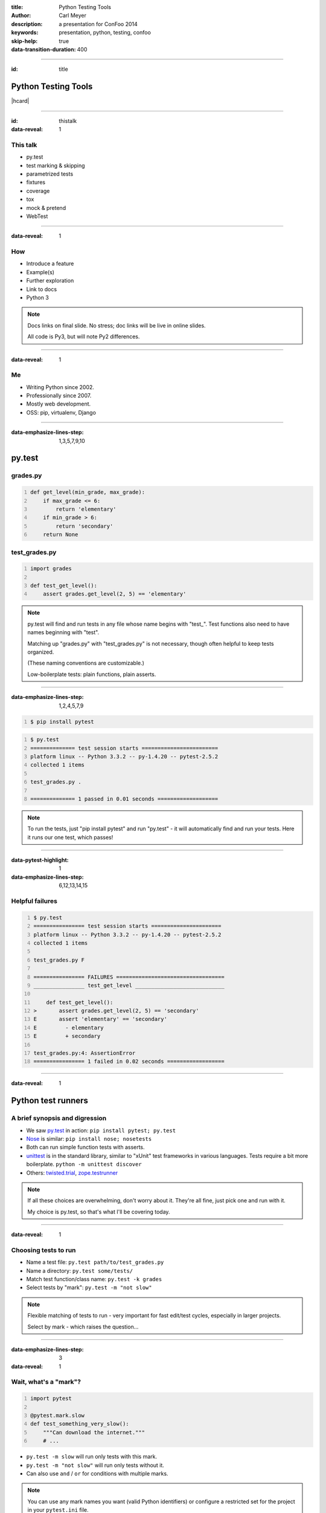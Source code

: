 :title: Python Testing Tools
:author: Carl Meyer
:description: a presentation for ConFoo 2014
:keywords: presentation, python, testing, confoo

:skip-help: true
:data-transition-duration: 400


----

:id: title

Python Testing Tools
====================

|hcard|

----

:id: thistalk
:data-reveal: 1

This talk
---------

* py.test

* test marking & skipping

* parametrized tests

* fixtures

* coverage

* tox

* mock & pretend

* WebTest


----

:data-reveal: 1

How
----

* Introduce a feature

* Example(s)

* Further exploration

* Link to docs

* Python 3

.. note::

   Docs links on final slide. No stress; doc links will be live in online
   slides.

   All code is Py3, but will note Py2 differences.

----

:data-reveal: 1

Me
----

* Writing Python since 2002.

* Professionally since 2007.

* Mostly web development.

* OSS: pip, virtualenv, Django

----

:data-emphasize-lines-step: 1,3,5,7,9,10

py.test
=======

grades.py
---------

.. code:: python
   :number-lines:

   def get_level(min_grade, max_grade):
       if max_grade <= 6:
           return 'elementary'
       if min_grade > 6:
           return 'secondary'
       return None

.. invisible-code-block: python

   import sys, types
   sys.modules['grades'] = types.ModuleType('grades')
   sys.modules['grades'].get_level = get_level

test_grades.py
--------------

.. code:: python
   :number-lines:

   import grades

   def test_get_level():
       assert grades.get_level(2, 5) == 'elementary'


.. note::

   py.test will find and run tests in any file whose name begins with
   "test\_". Test functions also need to have names beginning with "test".

   Matching up "grades.py" with "test_grades.py" is not necessary, though often
   helpful to keep tests organized.

   (These naming conventions are customizable.)

   Low-boilerplate tests: plain functions, plain asserts.

----

:data-emphasize-lines-step: 1,2,4,5,7,9

.. code::
   :number-lines:

   $ pip install pytest

.. code::
   :number-lines:

   $ py.test
   ============== test session starts ========================
   platform linux -- Python 3.3.2 -- py-1.4.20 -- pytest-2.5.2
   collected 1 items

   test_grades.py .

   ============== 1 passed in 0.01 seconds ===================

.. note::

   To run the tests, just "pip install pytest" and run "py.test" - it will
   automatically find and run your tests. Here it runs our one test, which
   passes!

----

:data-pytest-highlight: 1
:data-emphasize-lines-step: 6,12,13,14,15

Helpful failures
----------------

.. code::
   :number-lines:

   $ py.test
   ================ test session starts ======================
   platform linux -- Python 3.3.2 -- py-1.4.20 -- pytest-2.5.2
   collected 1 items

   test_grades.py F

   ================ FAILURES ==================================
   ________________ test_get_level ____________________________

       def test_get_level():
   >       assert grades.get_level(2, 5) == 'secondary'
   E       assert 'elementary' == 'secondary'
   E         - elementary
   E         + secondary

   test_grades.py:4: AssertionError
   ================ 1 failed in 0.02 seconds ==================

----

:data-reveal: 1

Python test runners
===================

A brief synopsis and digression
-------------------------------

* We saw `py.test`_ in action: ``pip install pytest; py.test``

  .. _py.test: http://pytest.org

* `Nose`_ is similar: ``pip install nose; nosetests``

  .. _Nose: https://nose.readthedocs.org/

* Both can run simple function tests with asserts.

* `unittest`_ is in the standard library, similar to "xUnit" test frameworks in
  various languages. Tests require a bit more boilerplate. ``python -m unittest
  discover``

  .. _unittest: http://docs.python.org/3.3/library/unittest.html

* Others: `twisted.trial`_, `zope.testrunner`_

  .. _twisted.trial: http://twistedmatrix.com/trac/wiki/TwistedTrial
  .. _zope.testrunner: https://pypi.python.org/pypi/zope.testrunner

.. note::

   If all these choices are overwhelming, don't worry about it. They're all
   fine, just pick one and run with it.

   My choice is py.test, so that's what I'll be covering today.


----

:data-reveal: 1

Choosing tests to run
---------------------

* Name a test file: ``py.test path/to/test_grades.py``

* Name a directory: ``py.test some/tests/``

* Match test function/class name: ``py.test -k grades``

* Select tests by "mark": ``py.test -m "not slow"``

.. note::

   Flexible matching of tests to run - very important for fast edit/test
   cycles, especially in larger projects.

   Select by mark - which raises the question...

----

:data-emphasize-lines-step: 3
:data-reveal: 1

Wait, what's a "mark"?
----------------------

.. code:: python
   :number-lines:

   import pytest

   @pytest.mark.slow
   def test_something_very_slow():
       """Can download the internet."""
       # ...

* ``py.test -m slow`` will run only tests with this mark.

* ``py.test -m "not slow"`` will run only tests without it.

* Can also use ``and`` / ``or`` for conditions with multiple marks.

.. note::

   You can use any mark names you want (valid Python identifiers) or configure
   a restricted set for the project in your ``pytest.ini`` file.

----

:data-emphasize-lines-step: 2,3,4,5,6,7,8,9

pytest.ini
----------

.. code:: ini
   :number-lines:

   [pytest]
   minversion = 2.4.2
   addopts = --strict --cov-report html --cov myproj
   norecursedirs = .* _* selenium node_modules qunit
   python_files = test_*.py
   python_classes = Test
   python_functions = test
   markers =
       slow: mark a test as slow
       web: mark a test as a web test

.. note::

   All optional.

   If you use markers, recommended to list valid markers so there's one
   reference point for all markers used, and typos become errors (with
   ``strict``). At some point in the future pytest may require markers to be
   registered.

----

:data-reveal: 1

Classes?
--------

.. code:: python

   class TestPager:
       def test_num_pages(self):
           """Can calculate total number of pages."""
           assert pager(count=23, pagesize=10).num_pages == 3

       def test_item_range(self):
           """Can calculate range of items to be shown."""
           # ...

* Can use classes to group related tests, but not required.

* Unlike ``unittest``, no special ``TestCase`` class to inherit from.

* Avoid using classes for setup/teardown (use fixtures).

* Avoid using classes to parametrize tests (use parametrized tests).

----

:data-emphasize-lines-step: 4,5

Test skipping
=============

Not all tests can run in all environments.
------------------------------------------

.. code:: python
   :number-lines:

   import sys
   import pytest

   @pytest.mark.skipif(
       sys.platform != 'win32', reason='Windows specific')
   def test_updates_registry():
       """Checks and updates registry entries."""
       # ...

.. note::

   Can mark any test to be skipped under some conditions.

----

:data-emphasize-lines-step: 6,9,16

.. code::
   :number-lines:

   $ py.test
   ================ test session starts ======================
   platform linux -- Python 3.3.2 -- py-1.4.20 -- pytest-2.5.2
   collected 4 items

   test_grades.py ...s

   ================ 3 passed, 1 skipped in 0.02 seconds ======

.. code::
   :number-lines:

   $ py.test -rs
   ================ test session starts ======================
   platform linux -- Python 3.3.2 -- py-1.4.20 -- pytest-2.5.2
   collected 4 items

   test_grades.py ...s
   ================ short test summary info ==================
   SKIP [1] /.../_pytest/skipping.py:132: Windows specific

   ================ 3 passed, 1 skipped in 0.02 seconds ======

.. note::

   Skipped tests show up as an 's' instead of a '.'.

   Run py.test with '-rs' to show reasons for skipped tests.

----

:data-emphasize-lines-step: 4,5
:data-reveal: 1

Expected failures
=================

Sometimes we expect a test to fail, for now.
--------------------------------------------

.. code:: python
   :number-lines:

   import sys
   import pytest

   @pytest.mark.xfail(
       sys.version_info >= (3, 4), reason="Buggy on Py 3.4")
   def test_something_that_doesnt_work_yet_on_python_34():
       pass # ...

* Just like ``-rs`` for skips, ``-rx`` will provide additional info on expected
  failures.

* ``xfail`` tests will report an ``X`` (``xpass`` or "unexpected pass") if they
  pass.

* Use ``--runxfail`` to run ``xfail`` tests normally (report failures as
  failures).

.. note::

   May be a low priority bug that we plan to fix, or a feature we haven't fully
   implemented yet.

   Can also unconditionally xfail, provide only a reason.

----

:data-reveal: 1

Marking classes
---------------

.. code:: python

   import pytest

   @pytest.mark.xfail
   class TestPager:
       def test_num_pages(self):
           pass # ...

       def test_item_range(self):
           pass # ...

* Can apply a mark to an entire test class.

* Equivalent to applying it to each individual test method.

----

:data-reveal: 1

Parametrized tests
------------------

* Running a set of similar tests with an array of different inputs and outputs.

* Running the same test multiple times under different
  configurations/conditions.

----

:data-emphasize-lines-step: 2,3,4,8,9
:data-reveal: 1

Naive approach
--------------

.. code:: python
   :number-lines:

   def test_sum():
       tests = [
           ([], 0),
           ([1, 2], 3),
           ([0, 2], 2),
           ([-4, 3, 2], 1),
           ]
       for inputs, output in tests:
           assert sum(inputs) == output

* Accomplishes the goal, but...

* Early failure short-circuits (don't know which others would have failed).

* For more complex cases, don't get e.g. separate setup/teardown.

* Ideally these would each be treated as a separate test.

----

:data-emphasize-lines-step: 3,4,5,6,7,8,9,10

test_sum.py
-----------

.. code:: python
   :number-lines:

   import pytest

   @pytest.mark.parametrize(
       'inputs,output',
       [   ([], 0),
           ([1, 2], 3),
           ([0, 2], 2),
           ([-4, 3, 2], 2)  ])
   def test_sum(inputs, output):
       assert sum(inputs) == output

----

:data-emphasize-lines-step: 1,4,6,10,20,21
:data-pytest-highlight: 1

.. code::
   :number-lines:

   $ py.test test_sum.py
   =============== test session starts =======================
   platform linux -- Python 3.3.2 -- py-1.4.20 -- pytest-2.5.2
   collected 4 items

   test_sum.py ...F

   ================ FAILURES =================================
   ________________ test_sum[inputs3-2] ______________________
   inputs = [-4, 3, 2], output = 2

       @pytest.mark.parametrize(
           'inputs,output',
           [   ([], 0),
               ([1, 2], 3),
               ([0, 2], 2),
               ([-4, 3, 2], 2)  ])
       def test_sum(inputs, output):
   >       assert sum(inputs) == output
   E       assert 1 == 2
   E        +  where 1 = sum([-4, 3, 2])

   test_sum.py:13: AssertionError
   ================ 1 failed, 3 passed in 0.02 seconds =======



----

:data-reveal: 1

py.test fixtures
================

* Each test should run in a predictable, repeatable, baseline environment.

* Some tests need resources (a database, the filesystem, an initialized code
  object) that may require some **setup** and **teardown** in order to provide
  a predictable environment.

* py.test fixtures are a modular system for defining such resources and
  allowing tests to request access to them.

----

:data-emphasize-lines-step: 5,7,8,9,12

Example: tempdir
----------------

.. code:: python
   :number-lines:

   import shutil
   from tempfile import mkdtemp
   import pytest

   @pytest.yield_fixture
   def tempdir():
       temp_dir_path = mkdtemp()
       yield temp_dir_path
       shutil.rmtree(temp_dir_path)

.. code:: python
   :number-lines:

   import os

   def test_write_config(tempdir):
       """Writes config to the given file path."""
       config_file_path = os.path.join(tempdir, 'test.cfg')
       # ...

.. note::

   Py.test actually provides this as a built-in fixture; but it's a nice simple
   example, so we'll reimplement it.

   This is a new way to define fixtures, using yield, thus the name of the
   decorator.

   A test requests the fixture by asking for an argument of that name, py.test
   uses introspection to check the argument names and provide the right fixture
   values.

   Each test that requires the fixture will get a new one; the setup and
   teardown will be re-executed for every test.

   (The built-in tempdir fixture is a little more complex than this; it leaves
   the last few temp dirs laying around to help with debugging failing tests,
   and cleans up older ones only.)

----

:data-reveal: 1

Fixture lifecycle scopes
------------------------

* Default scope is "function": new fixture will be setup and torn down for
  each test that requests it.

* Other scopes: "class", "module", "session".

* Setup new fixture once per test class, test module, or test session.

----

:data-emphasize-lines-step: 3,5,6,7,8,9


Session-scope fixture
---------------------

.. code:: python
   :number-lines:

   import pytest

   @pytest.yield_fixture(scope='session')
   def db():
       create_test_database()
       conn = get_test_database_connection()
       yield conn
       destroy_test_database()

.. code:: python
   :number-lines:

   def test_query(db):
       pass # ...

.. note::

   I find few good use cases for class or module-scope fixtures; I'll just give
   an example of a session-scope fixture.

   Creating and destroying a database is too slow to do every test; just want
   to create the test db once at start of test run and destroy it at the end. A
   session-scoped fixture allows this.

   Fixture is lazy: only set up when a test asks for it. So if we run a subset
   of our tests that don't ask for the ``db`` fixture, no test db will be
   created for that run - a nice speed boost.

   Problem: database state is not reset between tests. If we add rows in one
   test, that could disrupt another test. Violates goal of a repeatable,
   predictable environment for each test.

----

:data-emphasize-lines-step: 4,11,12,13,14

Paired fixtures
---------------

.. code:: python
   :number-lines:

   import pytest

   @pytest.yield_fixture(scope='session')
   def db_conn():
       create_test_database()
       conn = get_test_database_connection()
       yield conn
       destroy_test_database()

   @pytest.yield_fixture
   def db(db_conn):
       yield db_conn
       db_conn.truncate_all_tables()

.. code:: python
   :number-lines:

   def test_query(db):
       pass # ...

.. note::

   Session-scope fixture to create and teardown the test database.

   Function-scope fixture that uses the session-scope fixture and passes it on
   to each test, also restoring the database state after each test.

   (Might also be other approaches to restoring state, like running each test
   in a transaction and rolling it back.)

----

:data-emphasize-lines-step: 1,2,3,4,5,10,11

Parametrized fixtures
---------------------

.. code:: python
   :number-lines:

   @pytest.yield_fixture(
       params=['sqlite', 'mysql', 'postgres'])
   def db_conn(request):
       if request.param == 'sqlite':
           conn = create_sqlite_test_database()
       elif request.param == 'mysql':
           conn = create_mysql_test_database()
       elif request.param == 'postgres':
           conn = create_postgres_test_database()
       yield conn
       destroy_test_database(conn)

.. note::

   Say we have some tests using a database, and we want to automatically run
   all of those tests against all of our supported databases.

   We can take a db fixture like we saw above, and parametrize it.

   Now any test that uses this fixture will run three times, once with each
   value for ``request.param``.

   Tests that don't use the ``db`` fixture unaffected.

----

:data-reveal: 1

py.test plugins
---------------

* `pytest-xdist`_

* `pytest-cov`_

* `pytest-bdd`_ / `pytest-konira`_

* `pytest-flakes`_

* `pytest-django`_

* `pytest-twisted`_

* `pytest-capturelog`_

* ...

.. _pytest-xdist: http://pytest.org/latest/xdist.html
.. _pytest-cov: https://pypi.python.org/pypi/pytest-cov
.. _pytest-bdd: https://pypi.python.org/pypi/pytest-bdd
.. _pytest-konira: https://pypi.python.org/pypi/pytest-konira
.. _pytest-flakes: https://pypi.python.org/pypi/pytest-flakes
.. _pytest-django: https://pypi.python.org/pypi/pytest-django
.. _pytest-twisted: https://pypi.python.org/pypi/pytest-twisted
.. _pytest-capturelog: https://pypi.python.org/pypi/pytest-capturelog

----

:data-reveal: 1

py.test review
--------------

* write tests as **simple functions** with **asserts**.

* run the **specific tests** you want.

* get **helpful debugging information** when tests fail.

* mark tests to be **skipped** or as **expected-fails**.

* modular **fixtures** for resources required by tests.

* **parametrize** individual tests and fixtures.

* many, many **plugins**.

----

:data-reveal: 1
:data-emphasize-lines-step: 1,3,5,8

Measuring test coverage
-----------------------

How much of my production code is exercised by my test suite?

.. code::
   :number-lines:

   $ pip install coverage

   $ coverage run --branch `which py.test`

   $ coverage report --include=grades.py
   Name     Stmts   Miss Branch BrMiss  Cover
   ------------------------------------------
   grades       6      3      4      3    40%

----

.. code::

   $ coverage html

.. image:: images/coverage.png
   :width: 770px

.. note::

   100% coverage not guarantee of adequate tests, but roughly minimum bound.

----

:id: questions

Questions?
==========

* `oddbird.net/python-testing-tools-preso`_
* `pytest.org`_
* `nedbatchelder.com/code/coverage/`_

.. _oddbird.net/python-testing-tools-preso: http://oddbird.net/python-testing-tools-preso
.. _pytest.org: http://pytest.org
.. _nedbatchelder.com/code/coverage/: http://nedbatchelder.com/code/coverage/

|hcard|

.. |hcard| raw:: html

   <div class="vcard">
   <a href="http://www.oddbird.net">
     <img src="images/logo.svg" alt="OddBird" class="logo" />
   </a>
   <h2 class="fn">Carl Meyer</h2>
   <ul class="links">
     <li><a href="http://www.oddbird.net" class="org url">oddbird.net</a></li>
     <li><a href="https://twitter.com/carljm" rel="me">@carljm</a></li>
   </ul>
   </div>
